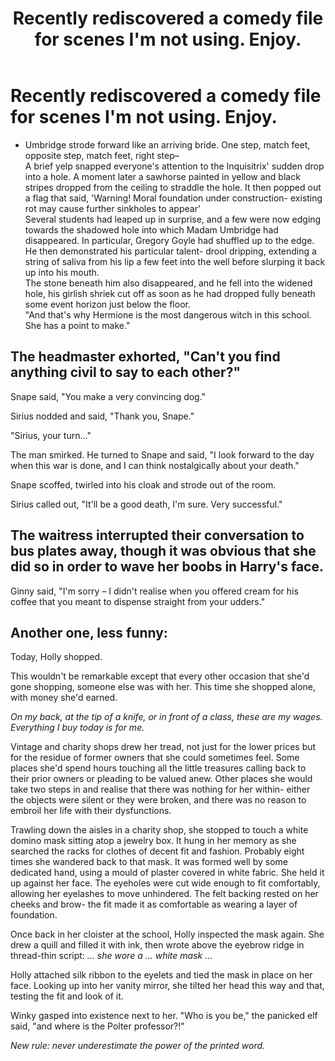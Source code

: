 #+TITLE: Recently rediscovered a comedy file for scenes I'm not using. Enjoy.

* Recently rediscovered a comedy file for scenes I'm not using. Enjoy.
:PROPERTIES:
:Author: wordhammer
:Score: 3
:DateUnix: 1585162583.0
:DateShort: 2020-Mar-25
:FlairText: Prompt
:END:
- Umbridge strode forward like an arriving bride. One step, match feet, opposite step, match feet, right step--\\
  A brief yelp snapped everyone's attention to the Inquisitrix' sudden drop into a hole. A moment later a sawhorse painted in yellow and black stripes dropped from the ceiling to straddle the hole. It then popped out a flag that said, 'Warning! Moral foundation under construction- existing rot may cause further sinkholes to appear'\\
  Several students had leaped up in surprise, and a few were now edging towards the shadowed hole into which Madam Umbridge had disappeared. In particular, Gregory Goyle had shuffled up to the edge. He then demonstrated his particular talent- drool dripping, extending a string of saliva from his lip a few feet into the well before slurping it back up into his mouth.\\
  The stone beneath him also disappeared, and he fell into the widened hole, his girlish shriek cut off as soon as he had dropped fully beneath some event horizon just below the floor.\\
  "And that's why Hermione is the most dangerous witch in this school. She has a point to make."


** The headmaster exhorted, "Can't you find anything civil to say to each other?"

Snape said, "You make a very convincing dog."

Sirius nodded and said, "Thank you, Snape."

"Sirius, your turn..."

The man smirked. He turned to Snape and said, "I look forward to the day when this war is done, and I can think nostalgically about your death."

Snape scoffed, twirled into his cloak and strode out of the room.

Sirius called out, "It'll be a good death, I'm sure. Very successful."
:PROPERTIES:
:Author: wordhammer
:Score: 6
:DateUnix: 1585163122.0
:DateShort: 2020-Mar-25
:END:


** The waitress interrupted their conversation to bus plates away, though it was obvious that she did so in order to wave her boobs in Harry's face.

Ginny said, "I'm sorry -- I didn't realise when you offered cream for his coffee that you meant to dispense straight from your udders."
:PROPERTIES:
:Author: wordhammer
:Score: 3
:DateUnix: 1585163318.0
:DateShort: 2020-Mar-25
:END:


** Another one, less funny:

Today, Holly shopped.

This wouldn't be remarkable except that every other occasion that she'd gone shopping, someone else was with her. This time she shopped alone, with money she'd earned.

/On my back, at the tip of a knife, or in front of a class, these are my wages. Everything I buy today is for me./

Vintage and charity shops drew her tread, not just for the lower prices but for the residue of former owners that she could sometimes feel. Some places she'd spend hours touching all the little treasures calling back to their prior owners or pleading to be valued anew. Other places she would take two steps in and realise that there was nothing for her within- either the objects were silent or they were broken, and there was no reason to embroil her life with their dysfunctions.

Trawling down the aisles in a charity shop, she stopped to touch a white domino mask sitting atop a jewelry box. It hung in her memory as she searched the racks for clothes of decent fit and fashion. Probably eight times she wandered back to that mask. It was formed well by some dedicated hand, using a mould of plaster covered in white fabric. She held it up against her face. The eyeholes were cut wide enough to fit comfortably, allowing her eyelashes to move unhindered. The felt backing rested on her cheeks and brow- the fit made it as comfortable as wearing a layer of foundation.

Once back in her cloister at the school, Holly inspected the mask again. She drew a quill and filled it with ink, then wrote above the eyebrow ridge in thread-thin script: /... she wore a ... white mask .../

Holly attached silk ribbon to the eyelets and tied the mask in place on her face. Looking up into her vanity mirror, she tilted her head this way and that, testing the fit and look of it.

Winky gasped into existence next to her. "Who is you be," the panicked elf said, "and where is the Polter professor?!"

/New rule: never underestimate the power of the printed word./
:PROPERTIES:
:Author: wordhammer
:Score: 2
:DateUnix: 1585162743.0
:DateShort: 2020-Mar-25
:END:
